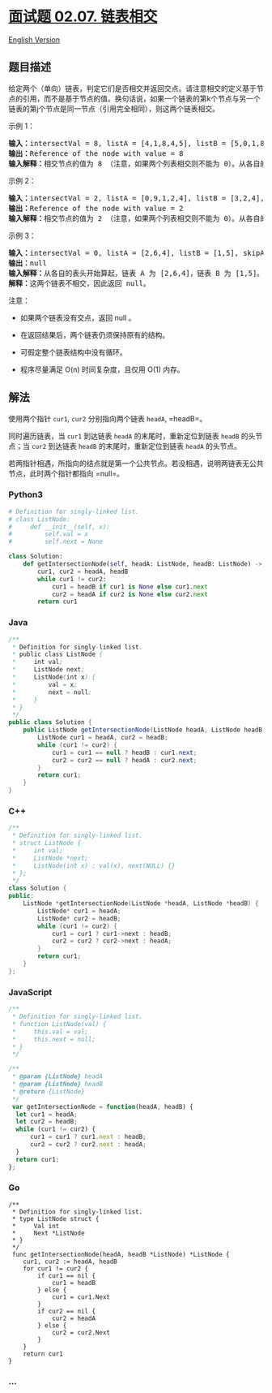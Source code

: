 * [[https://leetcode-cn.com/problems/intersection-of-two-linked-lists-lcci][面试题
02.07. 链表相交]]
  :PROPERTIES:
  :CUSTOM_ID: 面试题-02.07.-链表相交
  :END:
[[./lcci/02.07.Intersection of Two Linked Lists/README_EN.org][English
Version]]

** 题目描述
   :PROPERTIES:
   :CUSTOM_ID: 题目描述
   :END:

#+begin_html
  <!-- 这里写题目描述 -->
#+end_html

#+begin_html
  <p>
#+end_html

给定两个（单向）链表，判定它们是否相交并返回交点。请注意相交的定义基于节点的引用，而不是基于节点的值。换句话说，如果一个链表的第k个节点与另一个链表的第j个节点是同一节点（引用完全相同），则这两个链表相交。

#+begin_html
  </p>
#+end_html

#+begin_html
  <p>
#+end_html

示例 1：

#+begin_html
  <pre><strong>输入：</strong>intersectVal = 8, listA = [4,1,8,4,5], listB = [5,0,1,8,4,5], skipA = 2, skipB = 3<br><strong>输出：</strong>Reference of the node with value = 8<br><strong>输入解释：</strong>相交节点的值为 8 （注意，如果两个列表相交则不能为 0）。从各自的表头开始算起，链表 A 为 [4,1,8,4,5]，链表 B 为 [5,0,1,8,4,5]。在 A 中，相交节点前有 2 个节点；在 B 中，相交节点前有 3 个节点。</pre>
#+end_html

#+begin_html
  </p>
#+end_html

#+begin_html
  <p>
#+end_html

示例 2：

#+begin_html
  <pre><strong>输入：</strong>intersectVal = 2, listA = [0,9,1,2,4], listB = [3,2,4], skipA = 3, skipB = 1<br><strong>输出：</strong>Reference of the node with value = 2<br><strong>输入解释：</strong>相交节点的值为 2 （注意，如果两个列表相交则不能为 0）。从各自的表头开始算起，链表 A 为 [0,9,1,2,4]，链表 B 为 [3,2,4]。在 A 中，相交节点前有 3 个节点；在 B 中，相交节点前有 1 个节点。</pre>
#+end_html

#+begin_html
  </p>
#+end_html

#+begin_html
  <p>
#+end_html

示例 3：

#+begin_html
  <pre><strong>输入：</strong>intersectVal = 0, listA = [2,6,4], listB = [1,5], skipA = 3, skipB = 2<br><strong>输出：</strong>null<br><strong>输入解释：</strong>从各自的表头开始算起，链表 A 为 [2,6,4]，链表 B 为 [1,5]。由于这两个链表不相交，所以 intersectVal 必须为 0，而 skipA 和 skipB 可以是任意值。<br><strong>解释：</strong>这两个链表不相交，因此返回 null。</pre>
#+end_html

#+begin_html
  </p>
#+end_html

#+begin_html
  <p>
#+end_html

注意：

#+begin_html
  </p>
#+end_html

#+begin_html
  <ul>
#+end_html

#+begin_html
  <li>
#+end_html

如果两个链表没有交点，返回 null 。

#+begin_html
  </li>
#+end_html

#+begin_html
  <li>
#+end_html

在返回结果后，两个链表仍须保持原有的结构。

#+begin_html
  </li>
#+end_html

#+begin_html
  <li>
#+end_html

可假定整个链表结构中没有循环。

#+begin_html
  </li>
#+end_html

#+begin_html
  <li>
#+end_html

程序尽量满足 O(n) 时间复杂度，且仅用 O(1) 内存。

#+begin_html
  </li>
#+end_html

#+begin_html
  </ul>
#+end_html

** 解法
   :PROPERTIES:
   :CUSTOM_ID: 解法
   :END:

#+begin_html
  <!-- 这里可写通用的实现逻辑 -->
#+end_html

使用两个指针 =cur1=, =cur2= 分别指向两个链表 =headA=, =headB=。

同时遍历链表，当 =cur1= 到达链表 =headA= 的末尾时，重新定位到链表
=headB= 的头节点；当 =cur2= 到达链表 =headB= 的末尾时，重新定位到链表
=headA= 的头节点。

若两指针相遇，所指向的结点就是第一个公共节点。若没相遇，说明两链表无公共节点，此时两个指针都指向
=null=。

#+begin_html
  <!-- tabs:start -->
#+end_html

*** *Python3*
    :PROPERTIES:
    :CUSTOM_ID: python3
    :END:

#+begin_html
  <!-- 这里可写当前语言的特殊实现逻辑 -->
#+end_html

#+begin_src python
  # Definition for singly-linked list.
  # class ListNode:
  #     def __init__(self, x):
  #         self.val = x
  #         self.next = None

  class Solution:
      def getIntersectionNode(self, headA: ListNode, headB: ListNode) -> ListNode:
          cur1, cur2 = headA, headB
          while cur1 != cur2:
              cur1 = headB if cur1 is None else cur1.next
              cur2 = headA if cur2 is None else cur2.next
          return cur1
#+end_src

*** *Java*
    :PROPERTIES:
    :CUSTOM_ID: java
    :END:

#+begin_html
  <!-- 这里可写当前语言的特殊实现逻辑 -->
#+end_html

#+begin_src java
  /**
   * Definition for singly-linked list.
   * public class ListNode {
   *     int val;
   *     ListNode next;
   *     ListNode(int x) {
   *         val = x;
   *         next = null;
   *     }
   * }
   */
  public class Solution {
      public ListNode getIntersectionNode(ListNode headA, ListNode headB) {
          ListNode cur1 = headA, cur2 = headB;
          while (cur1 != cur2) {
              cur1 = cur1 == null ? headB : cur1.next;
              cur2 = cur2 == null ? headA : cur2.next;
          }
          return cur1;
      }
  }
#+end_src

*** *C++*
    :PROPERTIES:
    :CUSTOM_ID: c
    :END:
#+begin_src cpp
  /**
   * Definition for singly-linked list.
   * struct ListNode {
   *     int val;
   *     ListNode *next;
   *     ListNode(int x) : val(x), next(NULL) {}
   * };
   */
  class Solution {
  public:
      ListNode *getIntersectionNode(ListNode *headA, ListNode *headB) {
          ListNode* cur1 = headA;
          ListNode* cur2 = headB;
          while (cur1 != cur2) {
              cur1 = cur1 ? cur1->next : headB;
              cur2 = cur2 ? cur2->next : headA;
          }
          return cur1;
      }
  };
#+end_src

*** *JavaScript*
    :PROPERTIES:
    :CUSTOM_ID: javascript
    :END:
#+begin_src js
  /**
   * Definition for singly-linked list.
   * function ListNode(val) {
   *     this.val = val;
   *     this.next = null;
   * }
   */

  /**
   * @param {ListNode} headA
   * @param {ListNode} headB
   * @return {ListNode}
   */
   var getIntersectionNode = function(headA, headB) {
    let cur1 = headA;
    let cur2 = headB;
    while (cur1 != cur2) {
        cur1 = cur1 ? cur1.next : headB;
        cur2 = cur2 ? cur2.next : headA;
    }
    return cur1;
  };
#+end_src

*** *Go*
    :PROPERTIES:
    :CUSTOM_ID: go
    :END:
#+begin_example
  /**
   * Definition for singly-linked list.
   * type ListNode struct {
   *     Val int
   *     Next *ListNode
   * }
   */
   func getIntersectionNode(headA, headB *ListNode) *ListNode {
      cur1, cur2 := headA, headB
      for cur1 != cur2 {
          if cur1 == nil {
              cur1 = headB
          } else {
              cur1 = cur1.Next
          }
          if cur2 == nil {
              cur2 = headA
          } else {
              cur2 = cur2.Next
          }
      }
      return cur1
  }
#+end_example

*** *...*
    :PROPERTIES:
    :CUSTOM_ID: section
    :END:
#+begin_example
#+end_example

#+begin_html
  <!-- tabs:end -->
#+end_html
